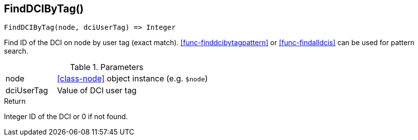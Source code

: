 [.nxsl-function]
[[func-finddcibytag]]
== FindDCIByTag()

[source,c]
----
FindDCIByTag(node, dciUserTag) => Integer
----

Find ID of the DCI on node by user tag (exact match).
<<func-finddcibytagpattern>> or <<func-findalldcis>> can be used for pattern
search.

.Parameters
[cols="1,3" grid="none", frame="none"]
|===
|node|<<class-node>> object instance (e.g. `$node`)
|dciUserTag|Value of DCI user tag
|===

.Return

Integer ID of the DCI or 0 if not found.

